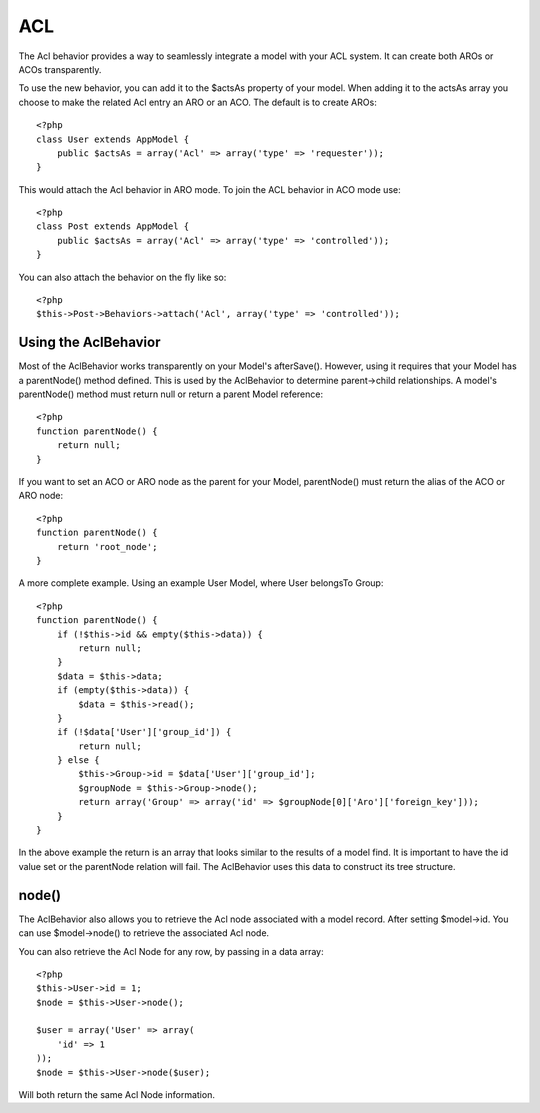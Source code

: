ACL
###

.. php:class:: AclBehavior()

The Acl behavior provides a way to seamlessly integrate a model
with your ACL system. It can create both AROs or ACOs
transparently.

To use the new behavior, you can add it to the $actsAs property of
your model. When adding it to the actsAs array you choose to make
the related Acl entry an ARO or an ACO. The default is to create
AROs::

    <?php
    class User extends AppModel {
        public $actsAs = array('Acl' => array('type' => 'requester'));
    }

This would attach the Acl behavior in ARO mode. To join the ACL
behavior in ACO mode use::

    <?php
    class Post extends AppModel {
        public $actsAs = array('Acl' => array('type' => 'controlled'));
    }

You can also attach the behavior on the fly like so::

    <?php
    $this->Post->Behaviors->attach('Acl', array('type' => 'controlled'));

Using the AclBehavior
=====================

Most of the AclBehavior works transparently on your Model's
afterSave(). However, using it requires that your Model has a
parentNode() method defined. This is used by the AclBehavior to
determine parent->child relationships. A model's parentNode()
method must return null or return a parent Model reference::

    <?php
    function parentNode() {
        return null;
    }

If you want to set an ACO or ARO node as the parent for your Model,
parentNode() must return the alias of the ACO or ARO node::

    <?php
    function parentNode() {
        return 'root_node';
    }

A more complete example. Using an example User Model, where User
belongsTo Group::

    <?php
    function parentNode() {
        if (!$this->id && empty($this->data)) {
            return null;
        }
        $data = $this->data;
        if (empty($this->data)) {
            $data = $this->read();
        } 
        if (!$data['User']['group_id']) {
            return null;
        } else {
            $this->Group->id = $data['User']['group_id'];
            $groupNode = $this->Group->node();
            return array('Group' => array('id' => $groupNode[0]['Aro']['foreign_key']));
        }
    }

In the above example the return is an array that looks similar to
the results of a model find. It is important to have the id value
set or the parentNode relation will fail. The AclBehavior uses this
data to construct its tree structure.

node()
======

The AclBehavior also allows you to retrieve the Acl node associated
with a model record. After setting $model->id. You can use
$model->node() to retrieve the associated Acl node.

You can also retrieve the Acl Node for any row, by passing in a
data array::

    <?php
    $this->User->id = 1;
    $node = $this->User->node();
    
    $user = array('User' => array(
        'id' => 1
    ));
    $node = $this->User->node($user);

Will both return the same Acl Node information.



.. meta::
    :title lang=en: ACL
    :keywords lang=en: group node,array type,root node,acl system,acl entry,parent child relationships,model reference,php class,aros,group id,aco,aro,user group,alias,fly